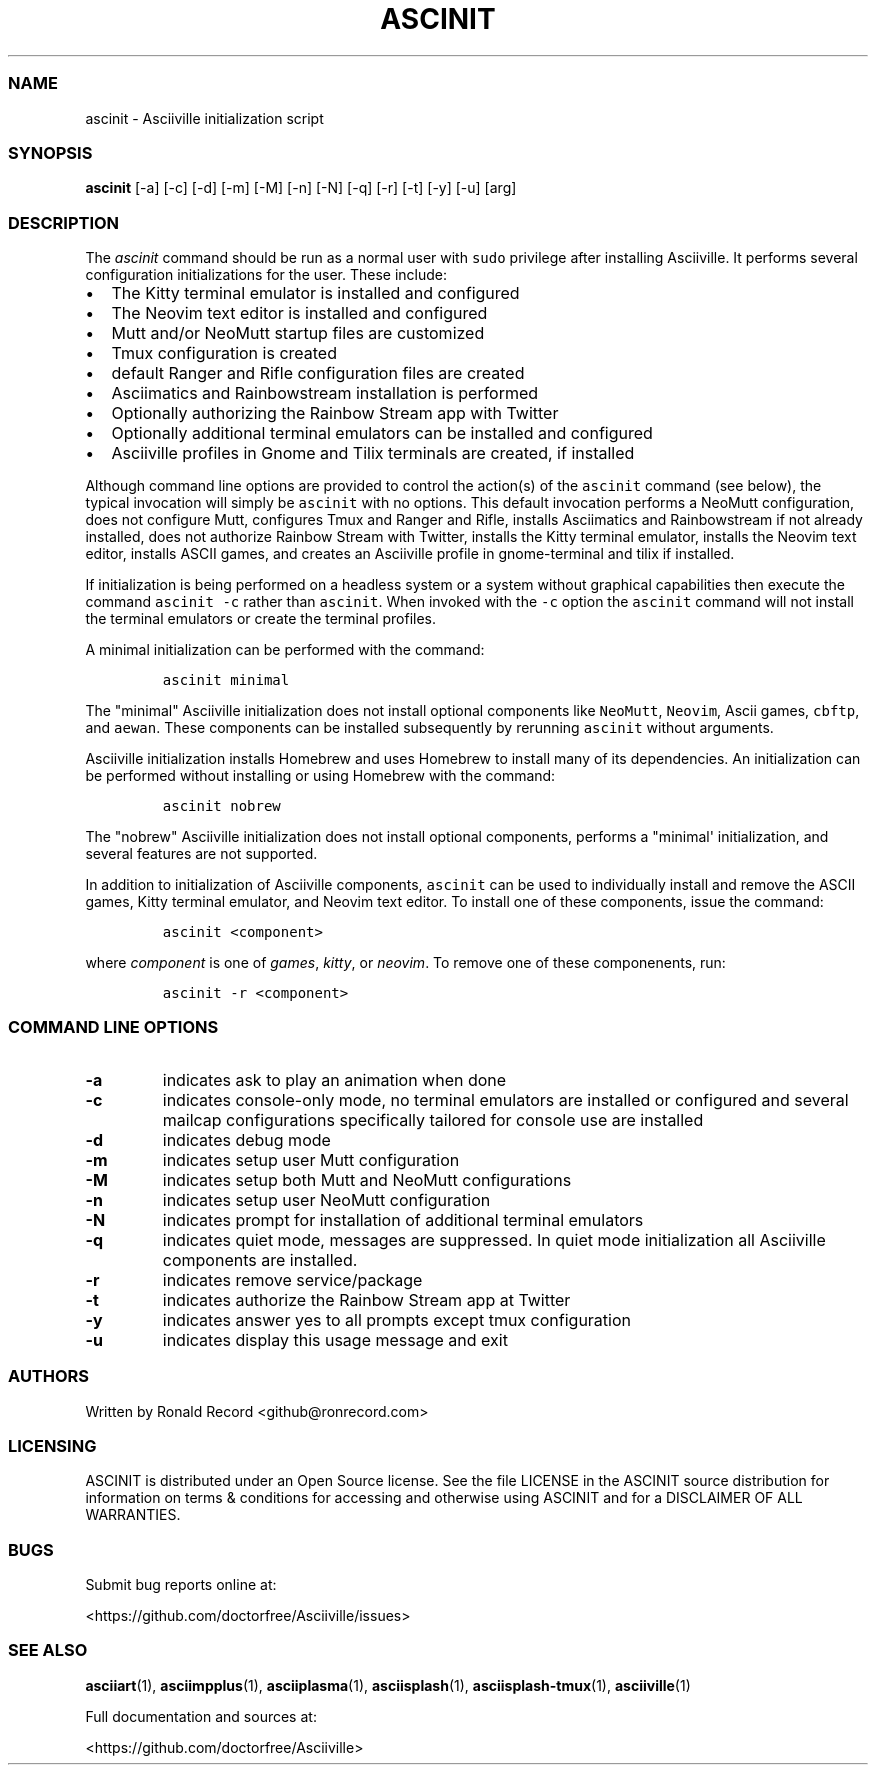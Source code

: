 .\" Automatically generated by Pandoc 2.19.2
.\"
.\" Define V font for inline verbatim, using C font in formats
.\" that render this, and otherwise B font.
.ie "\f[CB]x\f[]"x" \{\
. ftr V B
. ftr VI BI
. ftr VB B
. ftr VBI BI
.\}
.el \{\
. ftr V CR
. ftr VI CI
. ftr VB CB
. ftr VBI CBI
.\}
.TH "ASCINIT" "1" "May 04, 2022" "ascinit 3.0.2" "User Manual"
.hy
.SS NAME
.PP
ascinit - Asciiville initialization script
.SS SYNOPSIS
.PP
\f[B]ascinit\f[R] [-a] [-c] [-d] [-m] [-M] [-n] [-N] [-q] [-r] [-t] [-y]
[-u] [arg]
.SS DESCRIPTION
.PP
The \f[I]ascinit\f[R] command should be run as a normal user with
\f[V]sudo\f[R] privilege after installing Asciiville.
It performs several configuration initializations for the user.
These include:
.IP \[bu] 2
The Kitty terminal emulator is installed and configured
.IP \[bu] 2
The Neovim text editor is installed and configured
.IP \[bu] 2
Mutt and/or NeoMutt startup files are customized
.IP \[bu] 2
Tmux configuration is created
.IP \[bu] 2
default Ranger and Rifle configuration files are created
.IP \[bu] 2
Asciimatics and Rainbowstream installation is performed
.IP \[bu] 2
Optionally authorizing the Rainbow Stream app with Twitter
.IP \[bu] 2
Optionally additional terminal emulators can be installed and configured
.IP \[bu] 2
Asciiville profiles in Gnome and Tilix terminals are created, if
installed
.PP
Although command line options are provided to control the action(s) of
the \f[V]ascinit\f[R] command (see below), the typical invocation will
simply be \f[V]ascinit\f[R] with no options.
This default invocation performs a NeoMutt configuration, does not
configure Mutt, configures Tmux and Ranger and Rifle, installs
Asciimatics and Rainbowstream if not already installed, does not
authorize Rainbow Stream with Twitter, installs the Kitty terminal
emulator, installs the Neovim text editor, installs ASCII games, and
creates an Asciiville profile in gnome-terminal and tilix if installed.
.PP
If initialization is being performed on a headless system or a system
without graphical capabilities then execute the command
\f[V]ascinit -c\f[R] rather than \f[V]ascinit\f[R].
When invoked with the \f[V]-c\f[R] option the \f[V]ascinit\f[R] command
will not install the terminal emulators or create the terminal profiles.
.PP
A minimal initialization can be performed with the command:
.IP
.nf
\f[C]
ascinit minimal
\f[R]
.fi
.PP
The \[dq]minimal\[dq] Asciiville initialization does not install
optional components like \f[V]NeoMutt\f[R], \f[V]Neovim\f[R], Ascii
games, \f[V]cbftp\f[R], and \f[V]aewan\f[R].
These components can be installed subsequently by rerunning
\f[V]ascinit\f[R] without arguments.
.PP
Asciiville initialization installs Homebrew and uses Homebrew to install
many of its dependencies.
An initialization can be performed without installing or using Homebrew
with the command:
.IP
.nf
\f[C]
ascinit nobrew
\f[R]
.fi
.PP
The \[dq]nobrew\[dq] Asciiville initialization does not install optional
components, performs a \[dq]minimal\[aq] initialization, and several
features are not supported.
.PP
In addition to initialization of Asciiville components,
\f[V]ascinit\f[R] can be used to individually install and remove the
ASCII games, Kitty terminal emulator, and Neovim text editor.
To install one of these components, issue the command:
.IP
.nf
\f[C]
ascinit <component>
\f[R]
.fi
.PP
where \f[I]component\f[R] is one of \f[I]games\f[R], \f[I]kitty\f[R], or
\f[I]neovim\f[R].
To remove one of these componenents, run:
.IP
.nf
\f[C]
ascinit -r <component>
\f[R]
.fi
.SS COMMAND LINE OPTIONS
.TP
\f[B]-a\f[R]
indicates ask to play an animation when done
.TP
\f[B]-c\f[R]
indicates console-only mode, no terminal emulators are installed or
configured and several mailcap configurations specifically tailored for
console use are installed
.TP
\f[B]-d\f[R]
indicates debug mode
.TP
\f[B]-m\f[R]
indicates setup user Mutt configuration
.TP
\f[B]-M\f[R]
indicates setup both Mutt and NeoMutt configurations
.TP
\f[B]-n\f[R]
indicates setup user NeoMutt configuration
.TP
\f[B]-N\f[R]
indicates prompt for installation of additional terminal emulators
.TP
\f[B]-q\f[R]
indicates quiet mode, messages are suppressed.
In quiet mode initialization all Asciiville components are installed.
.TP
\f[B]-r\f[R]
indicates remove service/package
.TP
\f[B]-t\f[R]
indicates authorize the Rainbow Stream app at Twitter
.TP
\f[B]-y\f[R]
indicates answer yes to all prompts except tmux configuration
.TP
\f[B]-u\f[R]
indicates display this usage message and exit
.SS AUTHORS
.PP
Written by Ronald Record <github@ronrecord.com>
.SS LICENSING
.PP
ASCINIT is distributed under an Open Source license.
See the file LICENSE in the ASCINIT source distribution for information
on terms & conditions for accessing and otherwise using ASCINIT and for
a DISCLAIMER OF ALL WARRANTIES.
.SS BUGS
.PP
Submit bug reports online at:
.PP
<https://github.com/doctorfree/Asciiville/issues>
.SS SEE ALSO
.PP
\f[B]asciiart\f[R](1), \f[B]asciimpplus\f[R](1),
\f[B]asciiplasma\f[R](1), \f[B]asciisplash\f[R](1),
\f[B]asciisplash-tmux\f[R](1), \f[B]asciiville\f[R](1)
.PP
Full documentation and sources at:
.PP
<https://github.com/doctorfree/Asciiville>

